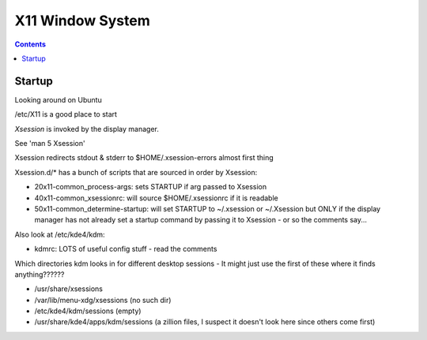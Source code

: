 .. index:: ! X11

X11 Window System
=================
.. contents::

Startup
-------

Looking around on Ubuntu

/etc/X11 is a good place to start

.. index:: X11; Xsession

`Xsession` is invoked by the display manager.

See 'man 5 Xsession'

Xsession redirects stdout & stderr to $HOME/.xsession-errors almost first thing

Xsession.d/* has a bunch of scripts that are sourced in order by Xsession:

*  20x11-common_process-args: sets STARTUP if arg passed to Xsession
*  40x11-common_xsessionrc: will source $HOME/.xsessionrc if it is readable
*  50x11-common_determine-startup: will set STARTUP to ~/.xsession or ~/.Xsession but ONLY if the display manager has not already set a startup command by passing it to Xsession - or so the comments say...

Also look at /etc/kde4/kdm:

*  kdmrc:  LOTS of useful config stuff - read the comments

Which directories kdm looks in for different desktop sessions -
It might just use the first of these where it finds anything??????

.. index:: X11; xessions

*  /usr/share/xsessions
*  /var/lib/menu-xdg/xsessions    (no such dir)
*  /etc/kde4/kdm/sessions                (empty)
*  /usr/share/kde4/apps/kdm/sessions   (a zillion files, I suspect it doesn't look here since others come first)
